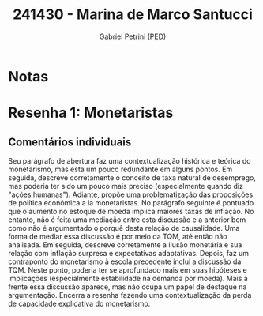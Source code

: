 #+OPTIONS: toc:nil num:nil tags:nil
#+TITLE: 241430 - Marina de Marco Santucci
#+AUTHOR: Gabriel Petrini (PED)
#+PROPERTY: RA 241430
#+PROPERTY: NOME "Marina de Marco Santucci"
#+INCLUDE_TAGS: private
#+PROPERTY: COLUMNS %TAREFA(Tarefa) %OBJETIVO(Objetivo) %CONCEITOS(Conceito) %ARGUMENTO(Argumento) %DESENVOLVIMENTO(Desenvolvimento) %CLAREZA(Clareza) %NOTA(Nota)
#+PROPERTY: TAREFA_ALL "Resenha 1" "Resenha 2" "Resenha 3" "Resenha 4" "Resenha 5" "Prova" "Seminário"
#+PROPERTY: OBJETIVO_ALL "Atingido totalmente" "Atingido satisfatoriamente" "Atingido parcialmente" "Atingindo minimamente" "Não atingido"
#+PROPERTY: CONCEITOS_ALL "Atingido totalmente" "Atingido satisfatoriamente" "Atingido parcialmente" "Atingindo minimamente" "Não atingido"
#+PROPERTY: ARGUMENTO_ALL "Atingido totalmente" "Atingido satisfatoriamente" "Atingido parcialmente" "Atingindo minimamente" "Não atingido"
#+PROPERTY: DESENVOLVIMENTO_ALL "Atingido totalmente" "Atingido satisfatoriamente" "Atingido parcialmente" "Atingindo minimamente" "Não atingido"
#+PROPERTY: CONCLUSAO_ALL "Atingido totalmente" "Atingido satisfatoriamente" "Atingido parcialmente" "Atingindo minimamente" "Não atingido"
#+PROPERTY: CLAREZA_ALL "Atingido totalmente" "Atingido satisfatoriamente" "Atingido parcialmente" "Atingindo minimamente" "Não atingido"
#+PROPERTY: NOTA_ALL "Atingido totalmente" "Atingido satisfatoriamente" "Atingido parcialmente" "Atingindo minimamente" "Não atingido"


* Notas :private:

  #+BEGIN: columnview :maxlevel 3 :id global
  #+END

* Resenha 1: Monetaristas                                           :private:
  :PROPERTIES:
  :TAREFA:   Resenha 1
  :OBJETIVO: Atingido satisfatoriamente
  :ARGUMENTO: Atingido parcialmente
  :CONCEITOS: Atingido parcialmente
  :DESENVOLVIMENTO: Atingido parcialmente
  :CONCLUSAO: Atingido parcialmente
  :CLAREZA:  Atingido satisfatoriamente
  :NOTA:     Atingido parcialmente
  :END:

** Comentários individuais 

Seu parágrafo de abertura faz uma contextualização histórica e teórica do monetarismo, mas esta um pouco redundante em alguns pontos. Em seguida, descreve corretamente o conceito de taxa natural de desemprego, mas poderia ter sido um pouco mais preciso (especialmente quando diz "ações humanas"). Adiante, propõe uma problematização das proposições de política econômica a la monetaristas. No parágrafo seguinte é pontuado que o aumento no estoque de moeda implica maiores taxas de inflação. No entanto, não é feita uma mediação entre esta discussão e a anterior bem como não é argumentado o porquê desta relação de causalidade. Uma forma de mediar essa discussão é por meio da TQM, até então não analisada. Em seguida, descreve corretamente a ilusão monetária e sua relação com inflação surpresa e expectativas adaptativas. Depois, faz um contraponto do monetarismo à escola precedente inclui a discussão da TQM. Neste ponto, poderia ter se aprofundado mais em suas hipóteses e implicações (especialmente estabilidade na demanda por moeda). Mais a frente essa discussão aparece, mas não ocupa um papel de destaque na argumentação. Encerra a resenha fazendo uma contextualização da perda de capacidade explicativa do monetarismo.
